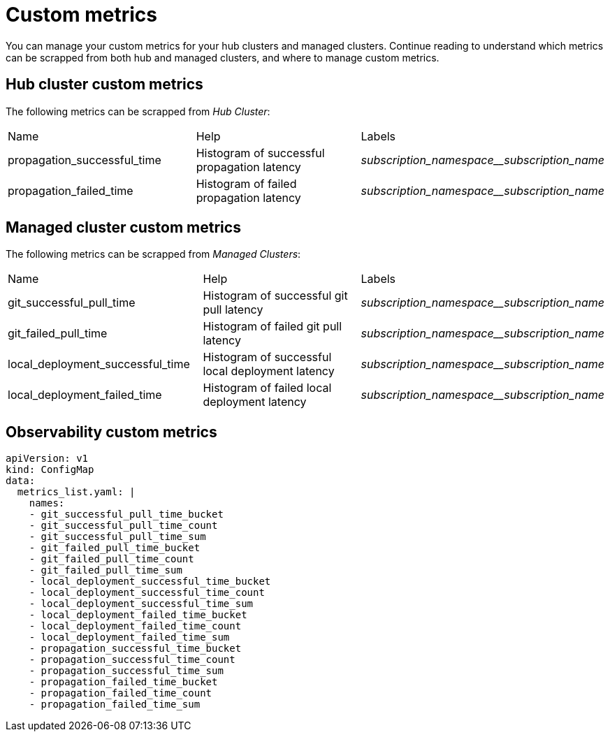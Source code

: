 [#custom-metrics]
= Custom metrics

You can manage your custom metrics for your hub clusters and managed clusters. Continue reading to understand which metrics can be scrapped from both hub and managed clusters, and where to manage custom metrics.

[#custom-metrics-hub]
== Hub cluster custom metrics
//need descriptions after header

The following metrics can be scrapped from _Hub Cluster_:

|===
|Name |Help |Labels
|propagation_successful_time 
|Histogram of successful propagation
latency 
|_subscription_namespace__subscription_name_
|propagation_failed_time 
|Histogram of failed propagation latency
|_subscription_namespace__subscription_name_
|===

[#custom-metrics-managed]
== Managed cluster custom metrics
//need descriptions after header


The following metrics can be scrapped from _Managed Clusters_:

|===
|Name |Help |Labels
|git_successful_pull_time 
|Histogram of successful git pull latency
|_subscription_namespace__subscription_name_
|git_failed_pull_time |Histogram of failed git pull latency
|_subscription_namespace__subscription_name_
|local_deployment_successful_time 
|Histogram of successful local
deployment latency 
|_subscription_namespace__subscription_name_
|local_deployment_failed_time 
|Histogram of failed local deployment
latency 
|_subscription_namespace__subscription_name_
|===

[#custom-metrics-observability-]
== Observability custom metrics
//need descriptions after header


[source,yaml]
----
apiVersion: v1
kind: ConfigMap
data:
  metrics_list.yaml: |
    names:
    - git_successful_pull_time_bucket
    - git_successful_pull_time_count
    - git_successful_pull_time_sum
    - git_failed_pull_time_bucket
    - git_failed_pull_time_count
    - git_failed_pull_time_sum
    - local_deployment_successful_time_bucket
    - local_deployment_successful_time_count
    - local_deployment_successful_time_sum
    - local_deployment_failed_time_bucket
    - local_deployment_failed_time_count
    - local_deployment_failed_time_sum
    - propagation_successful_time_bucket
    - propagation_successful_time_count
    - propagation_successful_time_sum
    - propagation_failed_time_bucket
    - propagation_failed_time_count
    - propagation_failed_time_sum
----
